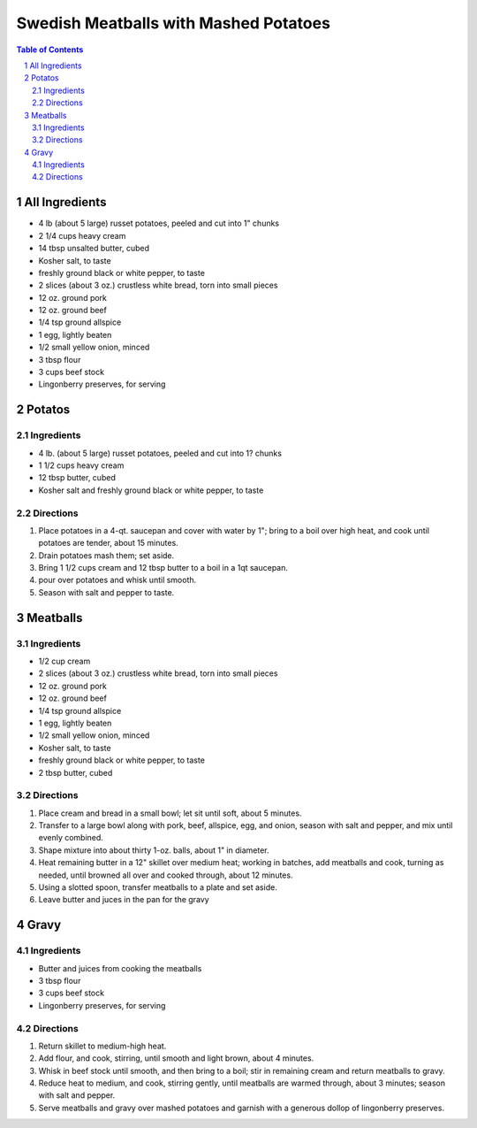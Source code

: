 ======================================
Swedish Meatballs with Mashed Potatoes
======================================
.. raw:: pdf
.. contents:: Table of Contents
.. section-numbering::
.. raw:: pdf

All Ingredients
===============
- 4 lb (about 5 large) russet potatoes, peeled and cut into 1" chunks
- 2 1/4 cups heavy cream
- 14 tbsp unsalted butter, cubed
- Kosher salt, to taste 
- freshly ground black or white pepper, to taste
- 2 slices (about 3 oz.) crustless white bread, torn into small pieces
- 12 oz. ground pork
- 12 oz. ground beef
- 1/4 tsp ground allspice
- 1 egg, lightly beaten
- 1/2 small yellow onion, minced
- 3 tbsp flour
- 3 cups beef stock
- Lingonberry preserves, for serving

Potatos
=======

Ingredients
-----------
- 4 lb. (about 5 large) russet potatoes, peeled and cut into 1? chunks
- 1 1/2 cups heavy cream
- 12 tbsp butter, cubed
- Kosher salt and freshly ground black or white pepper, to taste

Directions
----------
1. Place potatoes in a 4-qt. saucepan and cover with water by 1"; bring to a boil over high heat, and cook until
   potatoes are tender, about 15 minutes.
2. Drain potatoes mash them; set aside.
3. Bring 1 1/2 cups cream and 12 tbsp butter to a boil in a 1qt saucepan.
4. pour over potatoes and whisk until smooth.
5. Season with salt and pepper to taste.

Meatballs
=========

Ingredients
-----------
- 1/2 cup cream
- 2 slices (about 3 oz.) crustless white bread, torn into small pieces
- 12 oz. ground pork
- 12 oz. ground beef
- 1/4 tsp ground allspice
- 1 egg, lightly beaten
- 1/2 small yellow onion, minced
- Kosher salt, to taste 
- freshly ground black or white pepper, to taste
- 2 tbsp butter, cubed

Directions
----------
1. Place cream and bread in a small bowl; let sit until soft, about 5 minutes.
2. Transfer to a large bowl along with pork, beef, allspice, egg, and onion, season with salt and pepper, and mix until
   evenly combined. 
3. Shape mixture into about thirty 1-oz. balls, about 1" in diameter.
4. Heat remaining butter in a 12" skillet over medium heat; working in batches, add meatballs and cook, turning as 
   needed, until browned all over and cooked through, about 12 minutes.
5. Using a slotted spoon, transfer meatballs to a plate and set aside.
6. Leave butter and juces in the pan for the gravy

Gravy
=====

Ingredients
-----------
- Butter and juices from cooking the meatballs
- 3 tbsp flour
- 3 cups beef stock
- Lingonberry preserves, for serving

Directions
----------
1. Return skillet to medium-high heat. 
2. Add flour, and cook, stirring, until smooth and light brown, about 4 minutes.
3. Whisk in beef stock until smooth, and then bring to a boil; stir in remaining cream and return meatballs to gravy.
4. Reduce heat to medium, and cook, stirring gently, until meatballs are warmed through, about 3 minutes; season with 
   salt and pepper. 
5. Serve meatballs and gravy over mashed potatoes and garnish with a generous dollop of lingonberry preserves.
